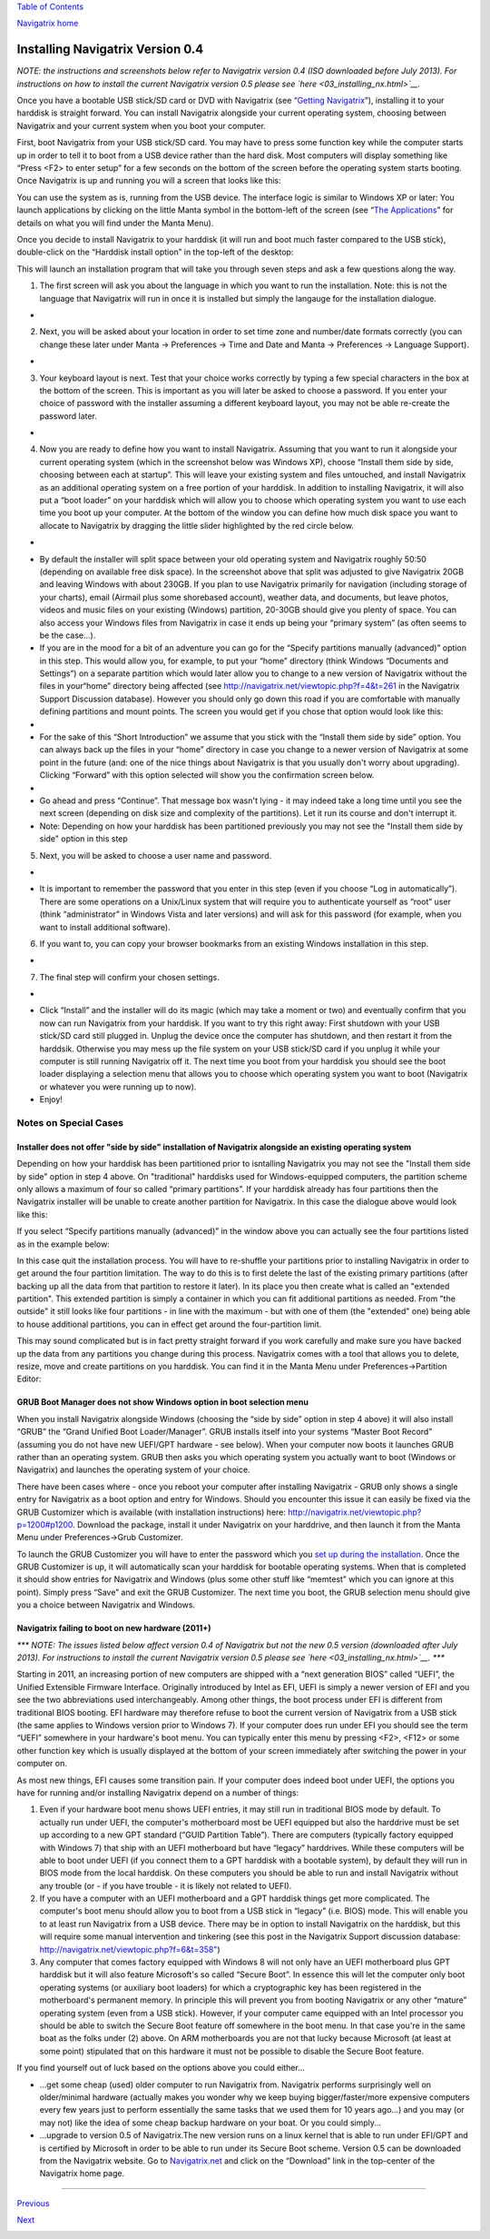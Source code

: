 `Table of Contents <index.html#toc>`__

`Navigatrix home <http://navigatrix.net>`__

Installing Navigatrix Version 0.4
=================================

*NOTE: the instructions and screenshots below refer to Navigatrix
version 0.4 (ISO downloaded before July 2013). For instructions on how
to install the current Navigatrix version 0.5 please see
`here <03_installing_nx.html>`__.*

Once you have a bootable USB stick/SD card or DVD with Navigatrix (see
“\ `Getting Navigatrix <02_getting_nx.html>`__\ ”), installing it to
your harddisk is straight forward. You can install Navigatrix alongside
your current operating system, choosing between Navigatrix and your
current system when you boot your computer.

First, boot Navigatrix from your USB stick/SD card. You may have to
press some function key while the computer starts up in order to tell it
to boot from a USB device rather than the hard disk. Most computers will
display something like “Press <F2> to enter setup” for a few seconds on
the bottom of the screen before the operating system starts booting.
Once Navigatrix is up and running you will a screen that looks like
this:

|Navigatrix Desktop|

You can use the system as is, running from the USB device. The interface
logic is similar to Windows XP or later: You launch applications by
clicking on the little Manta symbol in the bottom-left of the screen
(see “\ `The Applications <04_applications.html>`__\ ” for details on
what you will find under the Manta Menu).

Once you decide to install Navigatrix to your harddisk (it will run and
boot much faster compared to the USB stick), double-click on the
“Harddisk install option” in the top-left of the desktop:

|Harddisk install option on desktop|

This will launch an installation program that will take you through
seven steps and ask a few questions along the way.

#. The first screen will ask you about the language in which you want to
   run the installation. Note: this is not the language that Navigatrix
   will run in once it is installed but simply the langauge for the
   installation dialogue.

-  |Installation step 1/7|

2. Next, you will be asked about your location in order to set time zone
   and number/date formats correctly (you can change these later under
   Manta -> Preferences -> Time and Date and Manta -> Preferences ->
   Language Support).

-  |Installation step 2/7|

3. Your keyboard layout is next. Test that your choice works correctly
   by typing a few special characters in the box at the bottom of the
   screen. This is important as you will later be asked to choose a
   password. If you enter your choice of password with the installer
   assuming a different keyboard layout, you may not be able re-create
   the password later.

-  |Installation step 3/7|

4. Now you are ready to define how you want to install Navigatrix.
   Assuming that you want to run it alongside your current operating
   system (which in the screenshot below was Windows XP), choose
   “Install them side by side, choosing between each at startup”. This
   will leave your existing system and files untouched, and install
   Navigatrix as an additional operating system on a free portion of
   your harddisk. In addition to installing Navigatrix, it will also put
   a “boot loader” on your harddisk which will allow you to choose which
   operating system you want to use each time you boot up your computer.
   At the bottom of the window you can define how much disk space you
   want to allocate to Navigatrix by dragging the little slider
   highlighted by the red circle below.

-  |Installation step 4/7|
-  By default the installer will split space between your old operating
   system and Navigatrix roughly 50:50 (depending on available free disk
   space). In the screenshot above that split was adjusted to give
   Navigatrix 20GB and leaving Windows with about 230GB. If you plan to
   use Navigatrix primarily for navigation (including storage of your
   charts), email (Airmail plus some shorebased account), weather data,
   and documents, but leave photos, videos and music files on your
   existing (Windows) partition, 20-30GB should give you plenty of
   space. You can also access your Windows files from Navigatrix in case
   it ends up being your “primary system” (as often seems to be the
   case...).
-  If you are in the mood for a bit of an adventure you can go for the
   “Specify partitions manually (advanced)” option in this step. This
   would allow you, for example, to put your “home” directory (think
   Windows “Documents and Settings”) on a separate partition which would
   later allow you to change to a new version of Navigatrix without the
   files in your“home” directory being affected (see
   `http://navigatrix.net/viewtopic.php?f=4&t=261 <http://navigatrix.net/viewtopic.php?f=4&t=261>`__
   in the Navigatrix Support Discussion database). However you should
   only go down this road if you are comfortable with manually defining
   partitions and mount points. The screen you would get if you chose
   that option would look like this:
-  |Installation step 5/7 - advanced partitioning|
-  For the sake of this “Short Introduction” we assume that you stick
   with the “Install them side by side” option. You can always back up
   the files in your “home” directory in case you change to a newer
   version of Navigatrix at some point in the future (and: one of the
   nice things about Navigatrix is that you usually don't worry about
   upgrading). Clicking “Forward” with this option selected will show
   you the confirmation screen below.
-  |Installation step 4/7 - confirmation|
-  Go ahead and press “Continue”. That message box wasn't lying - it may
   indeed take a long time until you see the next screen (depending on
   disk size and complexity of the partitions). Let it run its course
   and don't interrupt it.
-  Note: Depending on how your harddisk has been partitioned previously
   you may not see the "Install them side by side" option in this step

5. Next, you will be asked to choose a user name and password.

-  |Installation step 5/7|
-  It is important to remember the password that you enter in this step
   (even if you choose “Log in automatically”). There are some
   operations on a Unix/Linux system that will require you to
   authenticate yourself as “root” user (think “administrator” in
   Windows Vista and later versions) and will ask for this password (for
   example, when you want to install additional software).

6. If you want to, you can copy your browser bookmarks from an existing
   Windows installation in this step.

-  |Installation step 6/7|

7. The final step will confirm your chosen settings.

-  |Installation step 7/7|
-  Click “Install” and the installer will do its magic (which may take a
   moment or two) and eventually confirm that you now can run Navigatrix
   from your harddisk. If you want to try this right away: First
   shutdown with your USB stick/SD card still plugged in. Unplug the
   device once the computer has shutdown, and then restart it from the
   harddsik. Otherwise you may mess up the file system on your USB
   stick/SD card if you unplug it while your computer is still running
   Navigatrix off it. The next time you boot from your harddisk you
   should see the boot loader displaying a selection menu that allows
   you to choose which operating system you want to boot (Navigatrix or
   whatever you were running up to now).
-  Enjoy!

Notes on Special Cases
~~~~~~~~~~~~~~~~~~~~~~

Installer does not offer "side by side" installation of Navigatrix alongside an existing operating system
^^^^^^^^^^^^^^^^^^^^^^^^^^^^^^^^^^^^^^^^^^^^^^^^^^^^^^^^^^^^^^^^^^^^^^^^^^^^^^^^^^^^^^^^^^^^^^^^^^^^^^^^^

Depending on how your harddisk has been partitioned prior to isntalling
Navigatrix you may not see the "Install them side by side" option in
step 4 above. On "traditional" harddisks used for Windows-equipped
computers, the partition scheme only allows a maximum of four so called
“primary partitions”. If your harddisk already has four partitions then
the Navigatrix installer will be unable to create another partition for
Navigatrix. In this case the dialogue above would look like this:

|Step 4/7 with four existing primary partitions|

If you select “Specify partitions manually (advanced)” in the window
above you can actually see the four partitions listed as in the example
below:

|Step 5/8 with four existing primary partitions|

In this case quit the installation process. You will have to re-shuffle
your partitions prior to installing Navigatrix in order to get around
the four partition limitation. The way to do this is to first delete the
last of the existing primary partitions (after backing up all the data
from that partition to restore it later). In its place you then create
what is called an "extended partition". This extended partition is
simply a container in which you can fit additional partitions as needed.
From "the outside" it still looks like four partitions - in line with
the maximum - but with one of them (the "extended" one) being able to
house additional partitions, you can in effect get around the
four-partition limit.

This may sound complicated but is in fact pretty straight forward if you
work carefully and make sure you have backed up the data from any
partitions you change during this process. Navigatrix comes with a tool
that allows you to delete, resize, move and create partitions on you
harddisk. You can find it in the Manta Menu under Preferences->Partition
Editor:

|GParted in Manta Menu|

GRUB Boot Manager does not show Windows option in boot selection menu
^^^^^^^^^^^^^^^^^^^^^^^^^^^^^^^^^^^^^^^^^^^^^^^^^^^^^^^^^^^^^^^^^^^^^

When you install Navigatrix alongside Windows (choosing the “side by
side” option in step 4 above) it will also install “GRUB” the “Grand
Unified Boot Loader/Manager”. GRUB installs itself into your systems
“Master Boot Record” (assuming you do not have new UEFI/GPT hardware -
see below). When your computer now boots it launches GRUB rather than an
operating system. GRUB then asks you which operating system you actually
want to boot (Windows or Navigatrix) and launches the operating system
of your choice.

There have been cases where - once you reboot your computer after
installing Navigatrix - GRUB only shows a single entry for Navigatrix as
a boot option and entry for Windows. Should you encounter this issue it
can easily be fixed via the GRUB Customizer which is available (with
installation instructions) here:
`http://navigatrix.net/viewtopic.php?p=1200#p1200 <http://navigatrix.net/viewtopic.php?p=1200#p1200>`__.
Download the package, install it under Navigatrix on your harddrive, and
then launch it from the Manta Menu under Preferences->Grub Customizer.

|GRUB Customizer in Manta Menu|

To launch the GRUB Customizer you will have to enter the password which
you `set up during the
installation <03_installing_nx.html#install_password>`__. Once the GRUB
Customizer is up, it will automatically scan your harddisk for bootable
operating systems. When that is completed it should show entries for
Navigatrix and Windows (plus some other stuff like “memtest” which you
can ignore at this point). Simply press “Save” and exit the GRUB
Customizer. The next time you boot, the GRUB selection menu should give
you a choice between Navigatrix and Windows.

.. _install04-uefi-issue:

Navigatrix failing to boot on new hardware (2011+)
^^^^^^^^^^^^^^^^^^^^^^^^^^^^^^^^^^^^^^^^^^^^^^^^^^

*\*\*\* NOTE: The issues listed below affect version 0.4 of Navigatrix
but not the new 0.5 version (downloaded after July 2013). For
instructions to install the current Navigatrix version 0.5 please see
`here <03_installing_nx.html>`__. \*\*\**

Starting in 2011, an increasing portion of new computers are shipped
with a “next generation BIOS” called “UEFI”, the Unified Extensible
Firmware Interface. Originally introduced by Intel as EFI, UEFI is
simply a newer version of EFI and you see the two abbreviations used
interchangeably. Among other things, the boot process under EFI is
different from traditional BIOS booting. EFI hardware may therefore
refuse to boot the current version of Navigatrix from a USB stick (the
same applies to Windows version prior to Windows 7). If your computer
does run under EFI you should see the term “UEFI” somewhere in your
hardware's boot menu. You can typically enter this menu by pressing
<F2>, <F12> or some other function key which is usually displayed at the
bottom of your screen immediately after switching the power in your
computer on.

As most new things, EFI causes some transition pain. If your computer
does indeed boot under UEFI, the options you have for running and/or
installing Navigatrix depend on a number of things:

#. Even if your hardware boot menu shows UEFI entries, it may still run
   in traditional BIOS mode by default. To actually run under UEFI, the
   computer's motherboard most be UEFI equipped but also the harddrive
   must be set up according to a new GPT standard (“GUID Partition
   Table”). There are computers (typically factory equipped with Windows
   7) that ship with an UEFI motherboard but have “legacy” harddrives.
   While these computers will be able to boot under UEFI (if you connect
   them to a GPT harddisk with a bootable system), by default they will
   run in BIOS mode from the local harddisk. On these computers you
   should be able to run and install Navigatrix without any trouble (or
   - if you have trouble - it is likely not related to UEFI).
#. If you have a computer with an UEFI motherboard and a GPT harddisk
   things get more complicated. The computer's boot menu should allow
   you to boot from a USB stick in “legacy” (i.e. BIOS) mode. This will
   enable you to at least run Navigatrix from a USB device. There may be
   in option to install Navigatrix on the harddisk, but this will
   require some manual intervention and tinkering (see this post in the
   Navigatrix Support discussion database:
   `http://navigatrix.net/viewtopic.php?f=6&t=358" <http://navigatrix.net/viewtopic.php?f=6&t=358>`__)
#. Any computer that comes factory equipped with Windows 8 will not only
   have an UEFI motherboard plus GPT harddisk but it will also feature
   Microsoft's so called “Secure Boot”. In essence this will let the
   computer only boot operating systems (or auxiliary boot loaders) for
   which a cryptographic key has been registered in the motherboard's
   permanent memory. In principle this will prevent you from booting
   Navigatrix or any other “mature” operating system (even from a USB
   stick). However, if your computer came equipped with an Intel
   processor you should be able to switch the Secure Boot feature off
   somewhere in the boot menu. In that case you're in the same boat as
   the folks under (2) above. On ARM motherboards you are not that lucky
   because Microsoft (at least at some point) stipulated that on this
   hardware it must not be possible to disable the Secure Boot feature.

If you find yourself out of luck based on the options above you could
either...

-  ...get some cheap (used) older computer to run Navigatrix from.
   Navigatrix performs surprisingly well on older/minimal hardware
   (actually makes you wonder why we keep buying bigger/faster/more
   expensive computers every few years just to perform essentially the
   same tasks that we used them for 10 years ago...) and you may (or may
   not) like the idea of some cheap backup hardware on your boat. Or you
   could simply...
-  ...upgrade to version 0.5 of Navigatrix.The new version runs on a
   linux kernel that is able to run under EFI/GPT and is certified by
   Microsoft in order to be able to run under its Secure Boot scheme.
   Version 0.5 can be downloaded from the Navigatrix website. Go to
   `Navigatrix.net <http://navigatrix.net/>`__ and click on the
   “Download” link in the top-center of the Navigatrix home page.

--------------

`Previous <02_getting_nx.html>`__

`Next <04_applications.html>`__

|web analytics|

.. |Navigatrix Desktop| image:: images/nx_desktop.gif
.. |Harddisk install option on desktop| image:: images/hdd_install_on_desktop.gif
.. |Installation step 1/7| image:: images/install_01.gif
.. |Installation step 2/7| image:: images/install_02.gif
.. |Installation step 3/7| image:: images/install_03.gif
.. |Installation step 4/7| image:: images/install_04.gif
.. |Installation step 5/7 - advanced partitioning| image:: images/install_04_advanced.gif
.. |Installation step 4/7 - confirmation| image:: images/install_04a.gif
.. |Installation step 5/7| image:: images/install_05.gif
.. |Installation step 6/7| image:: images/install_06.gif
.. |Installation step 7/7| image:: images/install_07.gif
.. |Step 4/7 with four existing primary partitions| image:: images/4primaryParts.gif
.. |Step 5/8 with four existing primary partitions| image:: images/4primaryParts_detail.gif
.. |GParted in Manta Menu| image:: images/gparted_in_manta_menu.gif
.. |GRUB Customizer in Manta Menu| image:: images/grub_customizer_in_manta_menu.gif
.. |web analytics| image:: http://c.statcounter.com/8655217/0/04865527/1/
   :target: http://statcounter.com/
